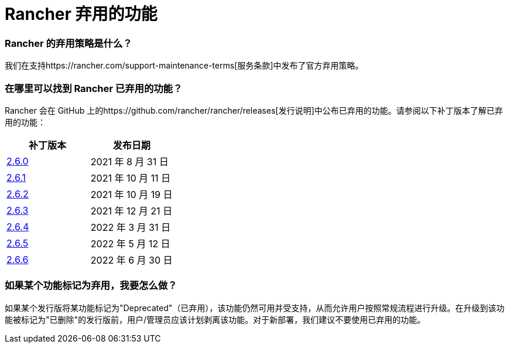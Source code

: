 = Rancher 弃用的功能

=== Rancher 的弃用策略是什么？

我们在支持https://rancher.com/support-maintenance-terms[服务条款]中发布了官方弃用策略。

=== 在哪里可以找到 Rancher 已弃用的功能？

Rancher 会在 GitHub 上的https://github.com/rancher/rancher/releases[发行说明]中公布已弃用的功能。请参阅以下补丁版本了解已弃用的功能：

|===
| 补丁版本 | 发布日期

| https://github.com/rancher/rancher/releases/tag/v2.6.0[2.6.0]
| 2021 年 8 月 31 日

| https://github.com/rancher/rancher/releases/tag/v2.6.1[2.6.1]
| 2021 年 10 月 11 日

| https://github.com/rancher/rancher/releases/tag/v2.6.2[2.6.2]
| 2021 年 10 月 19 日

| https://github.com/rancher/rancher/releases/tag/v2.6.3[2.6.3]
| 2021 年 12 月 21 日

| https://github.com/rancher/rancher/releases/tag/v2.6.4[2.6.4]
| 2022 年 3 月 31 日

| https://github.com/rancher/rancher/releases/tag/v2.6.5[2.6.5]
| 2022 年 5 月 12 日

| https://github.com/rancher/rancher/releases/tag/v2.6.6[2.6.6]
| 2022 年 6 月 30 日
|===

=== 如果某个功能标记为弃用，我要怎么做？

如果某个发行版将某功能标记为"Deprecated"（已弃用），该功能仍然可用并受支持，从而允许用户按照常规流程进行升级。在升级到该功能被标记为"已删除"的发行版前，用户/管理员应该计划剥离该功能。对于新部署，我们建议不要使用已弃用的功能。
